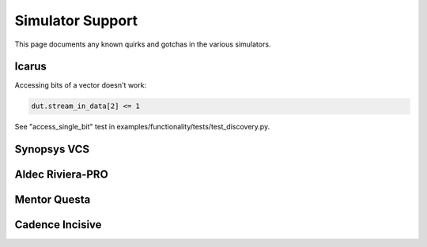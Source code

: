 #################
Simulator Support
#################

This page documents any known quirks and gotchas in the various simulators.

Icarus
------

Accessing bits of a vector doesn't work:

.. code-block:: python

    dut.stream_in_data[2] <= 1

See "access_single_bit" test in examples/functionality/tests/test_discovery.py.


Synopsys VCS
------------

Aldec Riviera-PRO
-----------------

Mentor Questa
-------------

Cadence Incisive
----------------

